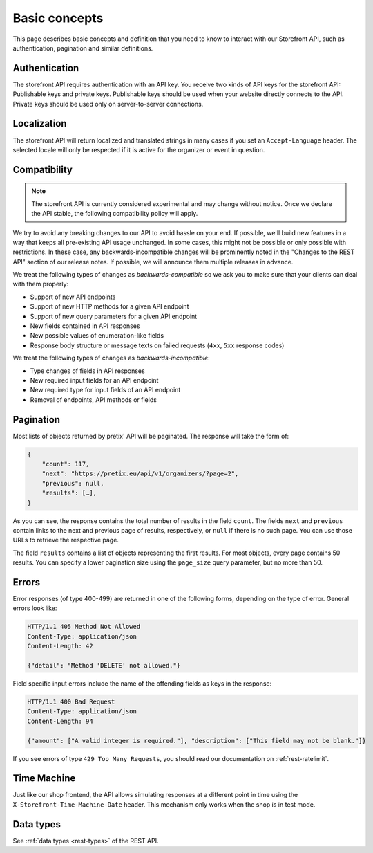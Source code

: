 Basic concepts
==============

This page describes basic concepts and definition that you need to know to interact
with our Storefront API, such as authentication, pagination and similar definitions.

.. _`storefront-auth`:

Authentication
--------------

The storefront API requires authentication with an API key. You receive two kinds of API keys for the storefront API:
Publishable keys and private keys. Publishable keys should be used when your website directly connects to the API.
Private keys should be used only on server-to-server connections.

Localization
------------

The storefront API will return localized and translated strings in many cases if you set an ``Accept-Language`` header.
The selected locale will only be respected if it is active for the organizer or event in question.

.. _`storefront-compat`:

Compatibility
-------------

.. note::

   The storefront API is currently considered experimental and may change without notice.
   Once we declare the API stable, the following compatibility policy will apply.

We try to avoid any breaking changes to our API to avoid hassle on your end. If possible, we'll
build new features in a way that keeps all pre-existing API usage unchanged. In some cases,
this might not be possible or only possible with restrictions. In these case, any
backwards-incompatible changes will be prominently noted in the "Changes to the REST API"
section of our release notes. If possible, we will announce them multiple releases in advance.

We treat the following types of changes as *backwards-compatible* so we ask you to make sure
that your clients can deal with them properly:

* Support of new API endpoints
* Support of new HTTP methods for a given API endpoint
* Support of new query parameters for a given API endpoint
* New fields contained in API responses
* New possible values of enumeration-like fields
* Response body structure or message texts on failed requests (``4xx``, ``5xx`` response codes)

We treat the following types of changes as *backwards-incompatible*:

* Type changes of fields in API responses
* New required input fields for an API endpoint
* New required type for input fields of an API endpoint
* Removal of endpoints, API methods or fields

Pagination
----------

Most lists of objects returned by pretix' API will be paginated. The response will take
the form of:

.. sourcecode:: javascript

    {
        "count": 117,
        "next": "https://pretix.eu/api/v1/organizers/?page=2",
        "previous": null,
        "results": […],
    }

As you can see, the response contains the total number of results in the field ``count``.
The fields ``next`` and ``previous`` contain links to the next and previous page of results,
respectively, or ``null`` if there is no such page. You can use those URLs to retrieve the
respective page.

The field ``results`` contains a list of objects representing the first results. For most
objects, every page contains 50 results. You can specify a lower pagination size using the
``page_size`` query parameter, but no more than 50.

Errors
------

Error responses (of type 400-499) are returned in one of the following forms, depending on
the type of error. General errors look like:

.. sourcecode:: http

   HTTP/1.1 405 Method Not Allowed
   Content-Type: application/json
   Content-Length: 42

   {"detail": "Method 'DELETE' not allowed."}

Field specific input errors include the name of the offending fields as keys in the response:

.. sourcecode:: http

   HTTP/1.1 400 Bad Request
   Content-Type: application/json
   Content-Length: 94

   {"amount": ["A valid integer is required."], "description": ["This field may not be blank."]}

If you see errors of type ``429 Too Many Requests``, you should read our documentation on :ref:`rest-ratelimit`.

Time Machine
------------

Just like our shop frontend, the API allows simulating responses at a different point in time using the
``X-Storefront-Time-Machine-Date`` header. This mechanism only works when the shop is in test mode.

Data types
----------

See :ref:`data types <rest-types>` of the REST API.
